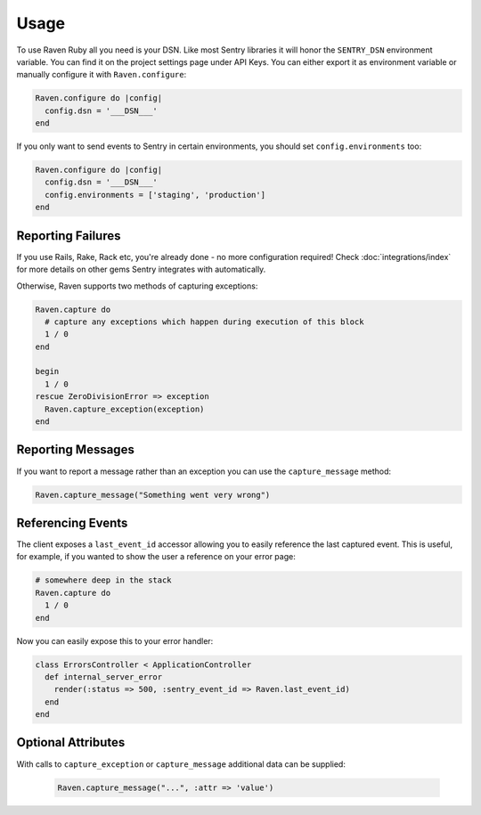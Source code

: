 Usage
=====

To use Raven Ruby all you need is your DSN.  Like most Sentry libraries it
will honor the ``SENTRY_DSN`` environment variable.  You can find it on
the project settings page under API Keys.  You can either export it as
environment variable or manually configure it with ``Raven.configure``:

.. code-block:: ruby

    Raven.configure do |config|
      config.dsn = '___DSN___'
    end

If you only want to send events to Sentry in certain environments, you
should set ``config.environments`` too:

.. code-block:: ruby

    Raven.configure do |config|
      config.dsn = '___DSN___'
      config.environments = ['staging', 'production']
    end

Reporting Failures
------------------

If you use Rails, Rake, Rack etc, you're already done - no more
configuration required! Check :doc:`integrations/index` for more details on
other gems Sentry integrates with automatically.

Otherwise, Raven supports two methods of capturing exceptions:

.. sourcecode:: ruby

    Raven.capture do
      # capture any exceptions which happen during execution of this block
      1 / 0
    end

    begin
      1 / 0
    rescue ZeroDivisionError => exception
      Raven.capture_exception(exception)
    end

Reporting Messages
------------------

If you want to report a message rather than an exception you can use the
``capture_message`` method:

.. code-block:: ruby

    Raven.capture_message("Something went very wrong")

Referencing Events
------------------

The client exposes a ``last_event_id`` accessor allowing you to easily
reference the last captured event. This is useful, for example, if you wanted
to show the user a reference on your error page:

.. code-block:: ruby

    # somewhere deep in the stack
    Raven.capture do
      1 / 0
    end

Now you can easily expose this to your error handler:

.. code-block:: ruby

    class ErrorsController < ApplicationController
      def internal_server_error
        render(:status => 500, :sentry_event_id => Raven.last_event_id)
      end
    end

Optional Attributes
-------------------

With calls to ``capture_exception`` or ``capture_message`` additional data
can be supplied:

  .. code-block:: ruby

      Raven.capture_message("...", :attr => 'value')

.. describe:: extra

    Additional context for this event. Must be a mapping. Children can be any native JSON type.

    .. code-block:: ruby

        {
            :extra => {'key' => 'value'}
        }

.. describe:: fingerprint

    The fingerprint for grouping this event.

    .. code-block:: ruby

        {
            :fingerprint => ['{{ default }}', 'other value']
        }

.. describe:: level

    The level of the event. Defaults to ``error``.

    .. code-block:: ruby

        {
            :level => 'warning'
        }

    Sentry is aware of the following levels:

    * debug (the least serious)
    * info
    * warning
    * error
    * fatal (the most serious)

.. describe:: logger

    The logger name for the event.

    .. code-block:: ruby

        {
            :logger => 'default'
        }

.. describe:: tags

    Tags to index with this event. Must be a mapping of strings.

    .. code-block:: ruby

        {
            :tags => {'key' => 'value'}
        }

.. describe:: user

    The acting user.

    .. code-block:: ruby

        {
            :user => {
                'id' => 42,
                'email' => 'clever-girl'
            }
        }
